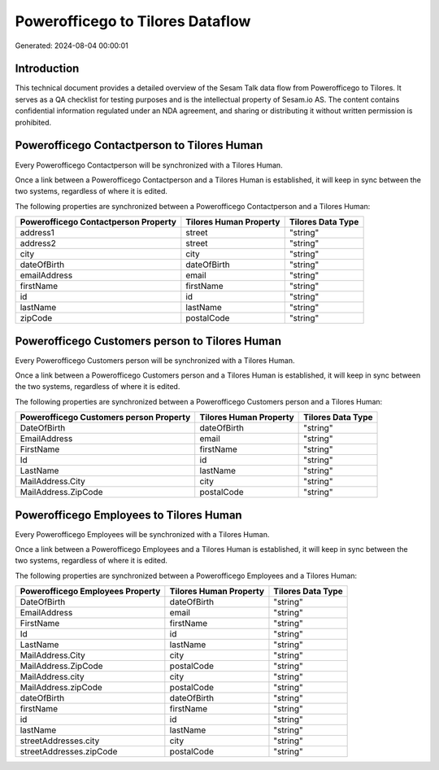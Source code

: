 =================================
Powerofficego to Tilores Dataflow
=================================

Generated: 2024-08-04 00:00:01

Introduction
------------

This technical document provides a detailed overview of the Sesam Talk data flow from Powerofficego to Tilores. It serves as a QA checklist for testing purposes and is the intellectual property of Sesam.io AS. The content contains confidential information regulated under an NDA agreement, and sharing or distributing it without written permission is prohibited.

Powerofficego Contactperson to Tilores Human
--------------------------------------------
Every Powerofficego Contactperson will be synchronized with a Tilores Human.

Once a link between a Powerofficego Contactperson and a Tilores Human is established, it will keep in sync between the two systems, regardless of where it is edited.

The following properties are synchronized between a Powerofficego Contactperson and a Tilores Human:

.. list-table::
   :header-rows: 1

   * - Powerofficego Contactperson Property
     - Tilores Human Property
     - Tilores Data Type
   * - address1
     - street
     - "string"
   * - address2
     - street
     - "string"
   * - city
     - city
     - "string"
   * - dateOfBirth
     - dateOfBirth
     - "string"
   * - emailAddress
     - email
     - "string"
   * - firstName
     - firstName
     - "string"
   * - id
     - id
     - "string"
   * - lastName
     - lastName
     - "string"
   * - zipCode
     - postalCode
     - "string"


Powerofficego Customers person to Tilores Human
-----------------------------------------------
Every Powerofficego Customers person will be synchronized with a Tilores Human.

Once a link between a Powerofficego Customers person and a Tilores Human is established, it will keep in sync between the two systems, regardless of where it is edited.

The following properties are synchronized between a Powerofficego Customers person and a Tilores Human:

.. list-table::
   :header-rows: 1

   * - Powerofficego Customers person Property
     - Tilores Human Property
     - Tilores Data Type
   * - DateOfBirth
     - dateOfBirth
     - "string"
   * - EmailAddress
     - email
     - "string"
   * - FirstName
     - firstName
     - "string"
   * - Id
     - id
     - "string"
   * - LastName
     - lastName
     - "string"
   * - MailAddress.City
     - city
     - "string"
   * - MailAddress.ZipCode
     - postalCode
     - "string"


Powerofficego Employees to Tilores Human
----------------------------------------
Every Powerofficego Employees will be synchronized with a Tilores Human.

Once a link between a Powerofficego Employees and a Tilores Human is established, it will keep in sync between the two systems, regardless of where it is edited.

The following properties are synchronized between a Powerofficego Employees and a Tilores Human:

.. list-table::
   :header-rows: 1

   * - Powerofficego Employees Property
     - Tilores Human Property
     - Tilores Data Type
   * - DateOfBirth
     - dateOfBirth
     - "string"
   * - EmailAddress
     - email
     - "string"
   * - FirstName
     - firstName
     - "string"
   * - Id
     - id
     - "string"
   * - LastName
     - lastName
     - "string"
   * - MailAddress.City
     - city
     - "string"
   * - MailAddress.ZipCode
     - postalCode
     - "string"
   * - MailAddress.city
     - city
     - "string"
   * - MailAddress.zipCode
     - postalCode
     - "string"
   * - dateOfBirth
     - dateOfBirth
     - "string"
   * - firstName
     - firstName
     - "string"
   * - id
     - id
     - "string"
   * - lastName
     - lastName
     - "string"
   * - streetAddresses.city
     - city
     - "string"
   * - streetAddresses.zipCode
     - postalCode
     - "string"

